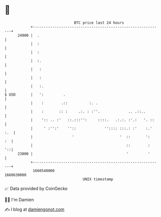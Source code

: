 * 👋

#+begin_example
                                   BTC price last 24 hours                    
               +------------------------------------------------------------+ 
         24900 |  .                                                         | 
               |  :                                                         | 
               |  :                                                         | 
               |  :.                                                        | 
               |   :                                                        | 
               |   :                                                        | 
               |   :.                                                       | 
   $ USD       |   ':         .                                             | 
               |    :        .::          :. .                              | 
               |    :       :: :     .:. : :''.             .. .::..        | 
               |    ':: .. :'   ::.:::'':     ::::.   .:.:. :'.:   '. ::    | 
               |     ' :'':'    ''::             '':::: :::.: :'    :.' :.  | 
               |                  '                     '  ::       ':   :  | 
               |                                           ::        :   '::| 
         23800 |                                           '         '      | 
               +------------------------------------------------------------+ 
                1660540000                                        1660630000  
                                       UNIX timestamp                         
#+end_example
📈 Data provided by CoinGecko

🧑‍💻 I'm Damien

✍️ I blog at [[https://www.damiengonot.com][damiengonot.com]]

